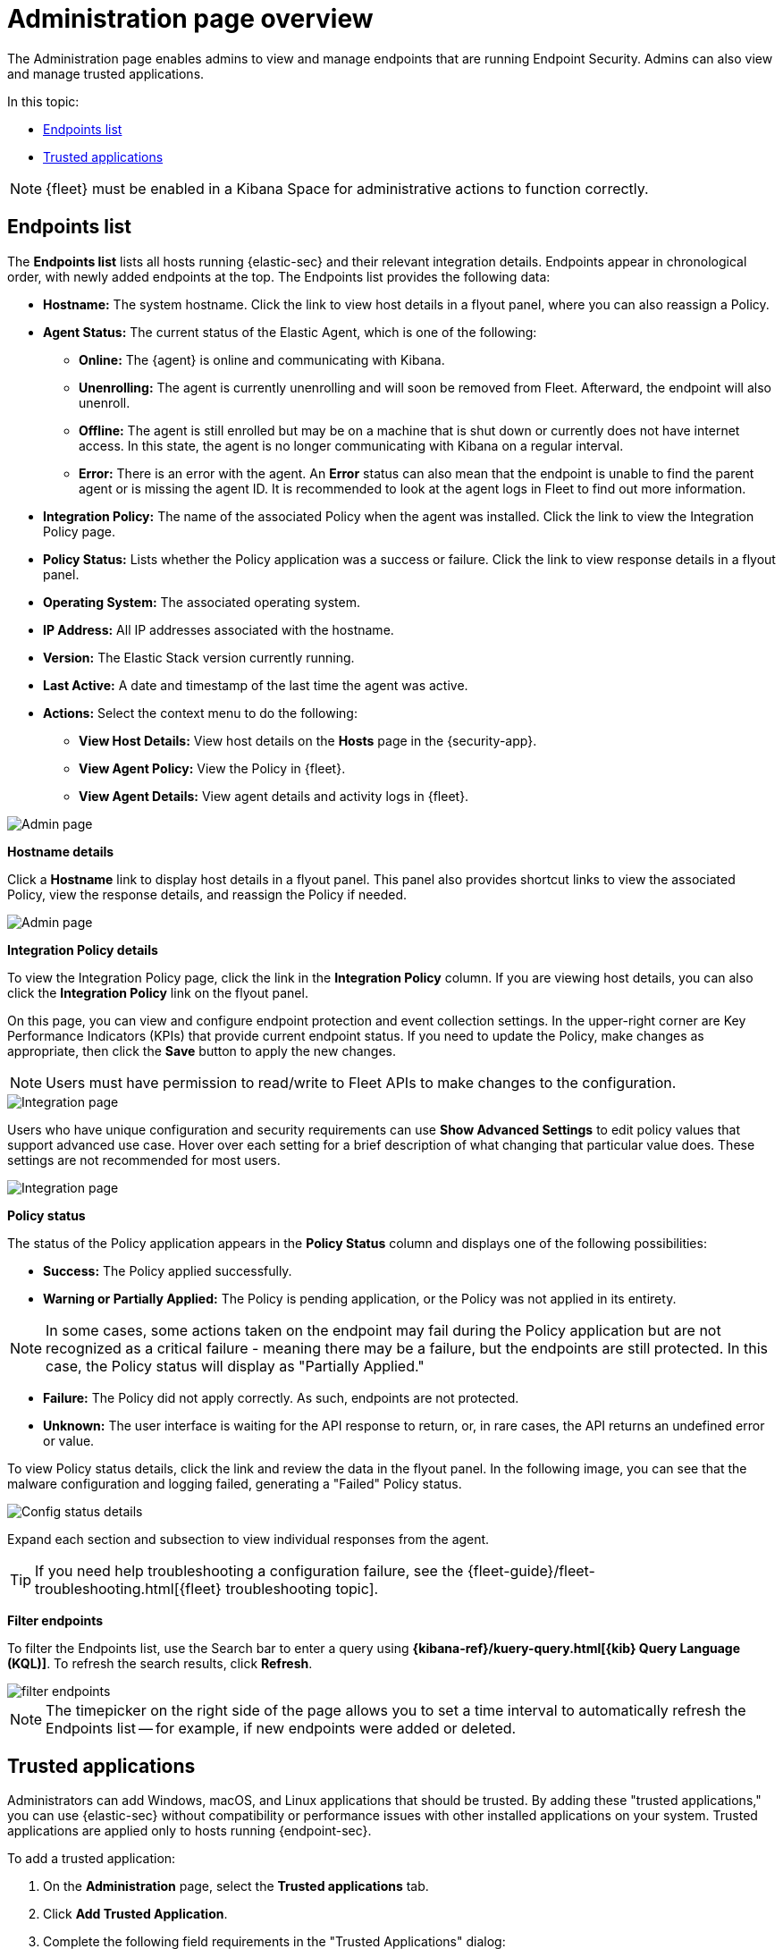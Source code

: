 [[admin-page-ov]]
[chapter, role="xpack"]
= Administration page overview
The Administration page enables admins to view and manage endpoints that are running Endpoint Security. Admins can also view and manage trusted applications.

In this topic:

* <<endpoints-list-ov>>
* <<trusted-apps-ov>>


NOTE: {fleet} must be enabled in a Kibana Space for administrative actions to function correctly.

[[endpoints-list-ov]]
[discrete]
== Endpoints list

The *Endpoints list* lists all hosts running {elastic-sec} and their relevant integration details. Endpoints appear in chronological order, with newly added endpoints at the top. The Endpoints list provides the following data:

* *Hostname:* The system hostname. Click the link to view host details in a flyout panel, where you can also reassign a Policy.

* *Agent Status:* The current status of the Elastic Agent, which is one of the following:

** *Online:* The {agent} is online and communicating with Kibana.

** *Unenrolling:* The agent is currently unenrolling and will soon be removed from Fleet. Afterward, the endpoint will also unenroll.

** *Offline:* The agent is still enrolled but may be on a machine that is shut down or currently does not have internet access. In this state, the agent is no longer communicating with Kibana on a regular interval.

** *Error:* There is an error with the agent. An *Error* status can also mean that the endpoint is unable to find the parent agent or is missing the agent ID. It is recommended to look at the agent logs in Fleet to find out more information.

* *Integration Policy:* The name of the associated Policy when the agent was installed. Click the link to view the Integration Policy page.

* *Policy Status:* Lists whether the Policy application was a success or failure. Click the link to view response details in a flyout panel.

* *Operating System:* The associated operating system.

* *IP Address:* All IP addresses associated with the hostname.

* *Version:* The Elastic Stack version currently running.

* *Last Active:* A date and timestamp of the last time the agent was active.

* *Actions:* Select the context menu to do the following:

** *View Host Details:* View host details on the *Hosts* page in the {security-app}.

** *View Agent Policy:* View the Policy in {fleet}.

** *View Agent Details:* View agent details and activity logs in {fleet}.


[role="screenshot"]
image::images/admin-pg.png[Admin page]


*Hostname details*

Click a *Hostname* link to display host details in a flyout panel. This panel also provides shortcut links to view the associated Policy, view the response details, and reassign the Policy if needed.

[role="screenshot"]
image::images/host-flyout.png[Admin page]

*Integration Policy details*

To view the Integration Policy page, click the link in the *Integration Policy* column. If you are viewing host details, you can also click the *Integration Policy* link on the flyout panel.

On this page, you can view and configure endpoint protection and event collection settings. In the upper-right corner are Key Performance Indicators (KPIs) that provide current endpoint status. If you need to update the Policy, make changes as appropriate, then click the *Save* button to apply the new changes.

NOTE: Users must have permission to read/write to Fleet APIs to make changes to the configuration.

[role="screenshot"]
image::images/integration-pg.png[Integration page]

Users who have unique configuration and security requirements can use **Show Advanced Settings** to edit policy values that support advanced use case. Hover over each setting for a brief description of what changing that particular value does.  These settings are not recommended for most users. 

[role="screenshot"]
image::images/advanced-settings.png[Integration page]

*Policy status*

The status of the Policy application appears in the *Policy Status* column and displays one of the following possibilities:

* *Success:* The Policy applied successfully.

* *Warning or Partially Applied:* The Policy is pending application, or the Policy was not applied in its entirety.

NOTE: In some cases, some actions taken on the endpoint may fail during the Policy application but are not recognized as a critical failure - meaning there may be a failure, but the endpoints are still protected. In this case, the Policy status will display as "Partially Applied."

* *Failure:* The Policy did not apply correctly. As such, endpoints are not protected.

* *Unknown:* The user interface is waiting for the API response to return, or, in rare cases, the API returns an undefined error or value.

To view Policy status details, click the link and review the data in the flyout panel. In the following image, you can see that the malware configuration and logging failed, generating a "Failed" Policy status.

[role="screenshot"]
image::images/config-status.png[Config status details]

Expand each section and subsection to view individual responses from the agent.

TIP: If you need help troubleshooting a configuration failure, see the {fleet-guide}/fleet-troubleshooting.html[{fleet} troubleshooting topic].

*Filter endpoints*

To filter the Endpoints list, use the Search bar to enter a query using *{kibana-ref}/kuery-query.html[{kib} Query Language (KQL)]*. To refresh the search results, click *Refresh*.

[role="screenshot"]
image::images/filter-endpoints.png[]

NOTE: The timepicker on the right side of the page allows you to set a time interval to automatically refresh the Endpoints list -- for example, if new endpoints were added or deleted.

[[trusted-apps-ov]]
[discrete]
== Trusted applications

Administrators can add Windows, macOS, and Linux applications that should be trusted. By adding these "trusted applications," you can use {elastic-sec} without compatibility or performance issues with other installed applications on your system. Trusted applications are applied only to hosts running {endpoint-sec}.

To add a trusted application:

. On the *Administration* page, select the *Trusted applications* tab.

. Click *Add Trusted Application*.

. Complete the following field requirements in the "Trusted Applications" dialog:

* `Name your trusted app application`: Enter a name for the trusted application.

* `Select operating system`: Select the appropriate operating system from the drop-down.

* `Field`: Select the appropriate field you want to use - *Hash* or *Path*.

* `Operator`: Defaults to `is` (i.e., "equal to"). This cannot be changed.

* `Value`: Enter the hash value or file path. To add an additional value, click *AND*.

* `Description`(Optional): Enter a description of the trusted application.

. Click *Add trusted application*. If successfully added, the added application appears in the Trusted applications list.

NOTE: Hash values must be valid to add the trusted application.

*Trusted applications list*

The *Trusted applications list* lists all the trusted applications that have been added to the {security-app}. By default, applications appear in "Grid view" -- a comprehensive display of all metadata and field values. To view a condensed version of the list that displays general information, select *List view*.

TIP: In the List view, click the arrow to expand and collapse details.

[role="screenshot"]
image::images/trusted-apps-list.png[]

*Remove a trusted application*

. If in the Grid view, click *Remove* on the appropriate application to delete. If in the List view, click the *Remove this entry* button that looks like a trash can.

. On the "Remove trusted application" dialog that appears, confirm you are removing the correct application. If so, click *Remove trusted application*. A "Successfully removed" confirmation appears.

[role="screenshot"]
image::images/remove-app.png[]
